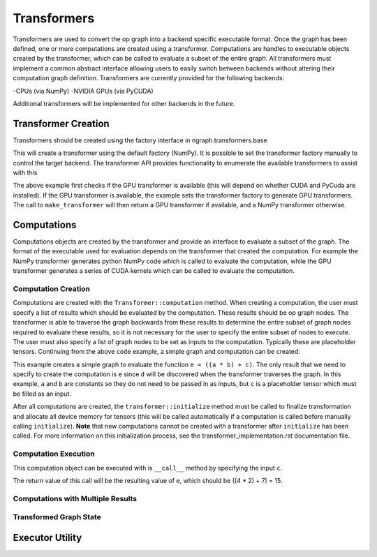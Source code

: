 .. ---------------------------------------------------------------------------
.. Copyright 2016 Nervana Systems Inc.
.. Licensed under the Apache License, Version 2.0 (the "License");
.. you may not use this file except in compliance with the License.
.. You may obtain a copy of the License at
..
..      http://www.apache.org/licenses/LICENSE-2.0
..
.. Unless required by applicable law or agreed to in writing, software
.. distributed under the License is distributed on an "AS IS" BASIS,
.. WITHOUT WARRANTIES OR CONDITIONS OF ANY KIND, either express or implied.
.. See the License for the specific language governing permissions and
.. limitations under the License.
.. ---------------------------------------------------------------------------

Transformers
************

Transformers are used to convert the op graph into a backend specific executable format. Once the graph has been defined, one or more computations are created using a transformer. Computations are handles to executable objects created by the transformer, which can be called to evaluate a subset of the entire graph. All transformers must implement a common abstract interface allowing users to easily switch between backends without altering their computation graph definition. Transformers are currently provided for the following backends:

-CPUs (via NumPy)
-NVIDIA GPUs (via PyCUDA)

Additional transformers will be implemented for other backends in the future.

Transformer Creation
====================

Transformers should be created using the factory interface in ngraph.transformers.base

.. code-block:: python
	from ngraph.transformers import make_transformer
	transformer = make_transformer()

This will create a transformer using the default factory (NumPy). It is possible to set the transformer factory manually to control the target backend. The transformer API provides functionality to enumerate the available transformers to assist with this

.. code-block:: python
	import ngraph.transformers as ngt
	available_transformers = ngt.transformer_choices()
	if 'gpu' in available_transformers:
		factory = ngt.make_transformer_factory('gpu')
		ngt.set_transformer_factory(factory)

	transformer = ngt.make_transformer()

The above example first checks if the GPU transformer is available (this will depend on whether CUDA and PyCuda are installed). If the GPU transformer is available, the example sets the transformer factory to generate GPU transformers. The call to ``make_transformer`` will then return a GPU transformer if available, and a NumPy transformer otherwise.

Computations
============

Computations objects are created by the transformer and provide an interface to evaluate a subset of the graph. The format of the executable used for evaluation depends on the transformer that created the computation. For example the NumPy transformer generates python NumPy code which is called to evaluate the computation, while the GPU transformer generates a series of CUDA kernels which can be called to evaluate the computation.

Computation Creation
--------------------

Computations are created with the ``Transformer::computation`` method. When creating a computation, the user must specify a list of results which should be evaluated by the computation. These results should be op graph nodes. The transformer is able to traverse the graph backwards from these results to determine the entire subset of graph nodes required to evaluate these results, so it is not necessary for the user to specify the entire subset of nodes to execute. The user must also specify a list of graph nodes to be set as inputs to the computation. Typically these are placeholder tensors. Continuing from the above code example, a simple graph and computation can be created:

.. code-block:: python
	import ngraph as ng

	a = ng.constant(4)
    b = ng.constant(2)
    c = ng.placeholder(())
    d = ng.multiply(a, b)
    e = ng.add(d, c)

    example_comp = transformer.computation([e], c)

This example creates a simple graph to evaluate the function ``e = ((a * b) + c)``. The only result that we need to specify to create the computation is ``e`` since ``d`` will be discovered when the transformer traverses the graph. In this example, ``a`` and ``b`` are constants so they do not need to be passed in as inputs, but ``c`` is a placeholder tensor which must be filled as an input.

After all computations are created, the ``transformer::initialize`` method must be called to finalize transformation and allocate all device memory for tensors (this will be called automatically if a computation is called before manually calling ``initialize``). **Note** that new computations cannot be created with a transformer after ``initialize`` has been called. For more information on this initialization process, see the transformer_implementation.rst documentation file.

Computation Execution
---------------------

This computation object can be executed with is ``__call__`` method by specifying the input ``c``.

.. code-block:: python
	result_e = example_comp(7)

The return value of this call will be the resulting value of ``e``, which should be ((4 * 2) + 7) = 15.

Computations with Multiple Results
----------------------------------

Transformed Graph State
-----------------------

Executor Utility
================

